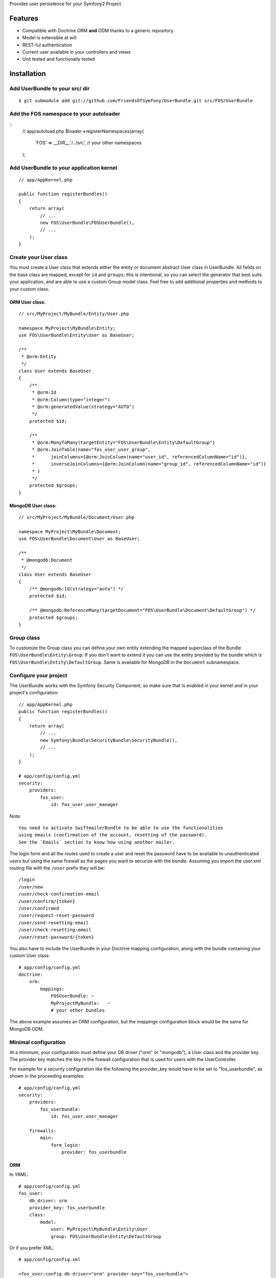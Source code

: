 Provides user persistence for your Symfony2 Project.

Features
========

- Compatible with Doctrine ORM **and** ODM thanks to a generic repository.
- Model is extensible at will
- REST-ful authentication
- Current user available in your controllers and views
- Unit tested and functionally tested

Installation
============

Add UserBundle to your src/ dir
-------------------------------------

::

    $ git submodule add git://github.com/FriendsOfSymfony/UserBundle.git src/FOS/UserBundle

Add the FOS namespace to your autoloader
----------------------------------------

::
    // app/autoload.php
    $loader->registerNamespaces(array(
        'FOS' => __DIR__.'/../src',
        // your other namespaces
    );

Add UserBundle to your application kernel
-----------------------------------------

::

    // app/AppKernel.php

    public function registerBundles()
    {
        return array(
            // ...
            new FOS\UserBundle\FOSUserBundle(),
            // ...
        );
    }

Create your User class
----------------------

You must create a User class that extends either the entity or document abstract
User class in UserBundle.  All fields on the base class are mapped, except for
``id`` and ``groups``; this is intentional, so you can select the generator that
best suits your application, and are able to use a custom Group model class.
Feel free to add additional properties and methods to your custom class.

ORM User class:
~~~~~~~~~~~~~~~

::

    // src/MyProject/MyBundle/Entity/User.php

    namespace MyProject\MyBundle\Entity;
    use FOS\UserBundle\Entity\User as BaseUser;

    /**
     * @orm:Entity
     */
    class User extends BaseUser
    {
        /**
         * @orm:Id
         * @orm:Column(type="integer")
         * @orm:generatedValue(strategy="AUTO")
         */
        protected $id;

        /**
         * @orm:ManyToMany(targetEntity="FOS\UserBundle\Entity\DefaultGroup")
         * @orm:JoinTable(name="fos_user_user_group",
         *      joinColumns={@orm:JoinColumn(name="user_id", referencedColumnName="id")},
         *      inverseJoinColumns={@orm:JoinColumn(name="group_id", referencedColumnName="id")}
         * )
         */
        protected $groups;
    }

MongoDB User class:
~~~~~~~~~~~~~~~~~~~

::

    // src/MyProject/MyBundle/Document/User.php

    namespace MyProject\MyBundle\Document;
    use FOS\UserBundle\Document\User as BaseUser;

    /**
     * @mongodb:Document
     */
    class User extends BaseUser
    {
        /** @mongodb:Id(strategy="auto") */
        protected $id;

        /** @mongodb:ReferenceMany(targetDocument="FOS\UserBundle\Document\DefaultGroup") */
        protected $groups;
    }

Group class
-----------

To customize the Group class you can define your own entity extending the mapped
superclass of the Bundle ``FOS\UserBundle\Entity\Group``. If you don't want to
extend it you can use the entity provided by the bundle which is
``FOS\UserBundle\Entity\DefaultGroup``.
Same is available for MongoDB in the ``Document`` subnamespace.

Configure your project
----------------------

The UserBundle works with the Symfony Security Component, so make sure that is
enabled in your kernel and in your project's configuration::

    // app/AppKernel.php
    public function registerBundles()
    {
        return array(
            // ...
            new Symfony\Bundle\SecurityBundle\SecurityBundle(),
            // ...
        );
    }

    # app/config/config.yml
    security:
        providers:
            fos_user:
                id: fos_user.user_manager

Note::

    You need to activate SwiftmailerBundle to be able to use the functionalities
    using emails (confirmation of the account, resetting of the password).
    See the `Emails` section to know how using another mailer.

The login form and all the routes used to create a user and reset the password
have to be available to unauthenticated users but using the same firewall as
the pages you want to securize with the bundle. Assuming you import the
user.xml routing file with the ``/user`` prefix they will be::

    /login
    /user/new
    /user/check-confirmation-email
    /user/confirm/{token}
    /user/confirmed
    /user/request-reset-password
    /user/send-resetting-email
    /user/check-resetting-email
    /user/reset-password/{token}

You also have to include the UserBundle in your Doctrine mapping configuration,
along with the bundle containing your custom User class::

    # app/config/config.yml
    doctrine:
        orm:
            mappings:
                FOSUserBundle: ~
                MyProjectMyBundle:   ~
                # your other bundles

The above example assumes an ORM configuration, but the `mappings` configuration
block would be the same for MongoDB ODM.

Minimal configuration
---------------------

At a minimum, your configuration must define your DB driver ("orm" or "mongodb"),
a User class and the provider key. The provider key matches the key in the firewall
configuration that is used for users with the UserController.

For example for a security configuration like the following the provider_key would
have to be set to "fos_userbundle", as shown in the proceeding examples:

::

    # app/config/config.yml
    security:
        providers:
            fos_userbundle:
                id: fos_user.user_manager

        firewalls:
            main:
                form_login:
                    provider: fos_userbundle

ORM
~~~

In YAML:

::

    # app/config/config.yml
    fos_user:
        db_driver: orm
        provider_key: fos_userbundle
        class:
            model:
                user: MyProject\MyBundle\Entity\User
                group: FOS\UserBundle\Entity\DefaultGroup

Or if you prefer XML:

::

    # app/config/config.xml

    <fos_user:config db-driver="orm" provider-key="fos_userbundle">
        <fos_user:class>
            <fos_user:model
                user="MyProject\MyBundle\Entity\User"
                group="FOS\UserBundle\Entity\DefaultGroup"
            />
        </fos_user:class>
    </fos_user:config>

ODM
~~~

In YAML:

::

    # app/config/config.yml
    fos_user:
        db_driver: mongodb
        provider_key: fos_userbundle
        class:
            model:
                user: MyProject\MyBundle\Document\User
                group: FOS\UserBundle\Document\DefaultGroup

Or if you prefer XML:

::

    # app/config/config.xml

    <fos_user:config db-driver="mongodb" provider-key="fos_userbundle">
        <fos_user:class>
            <fos_user:model
                user="MyProject\MyBundle\Document\User"
                group="FOS\UserBundle\Entity\DefaultGroup"
            />
        </fos_user:class>
    </fos_user:config>


Add authentication routes
-------------------------

If you want ready to use login and logout pages, include the built-in
routes:

::

    # app/config/routing.yml
    fos_user_security:
        resource: @FOSUserBundle/Resources/config/routing/security.xml

    fos_user_user:
        resource: @FOSUserBundle/Resources/config/routing/user.xml
        prefix: /user

::

    # app/config/routing.xml

    <import resource="@FOSUserBundle/Resources/config/routing/security.xml"/>
    <import resource="@FOSUserBundle/Resources/config/routing/user.xml" prefix="/user" />

You now can login at http://app.com/login

You can also import the group.xml file to use the builtin controllers to
manipulate the groups.

Command line
============

UserBundle provides command line utilities to help manage your
application users.

Create user
-----------

This command creates a new user::

    $ php app/console fos:user:create username email password

If you don't provide the required arguments, a interactive prompt will
ask them to you::

    $ php app/console fos:user:create

Promote user as a super administrator
-------------------------------------

This command promotes a user as a super administrator::

    $ php app/console fos:user:promote

User manager service
====================

UserBundle works with both ORM and ODM. To make it possible, it wraps
all the operation on users in a UserManager. The user manager is a
service of the container.

If you configure the db_driver to orm, this service is an instance of
``FOS\UserBundle\Entity\UserManager``.

If you configure the db_driver to odm, this service is an instance of
``FOS\UserBundle\Document\UserManager``.

Both these classes implement ``FOS\UserBundle\Model\UserManagerInterface``.

Access the user manager service
-------------------------------

If you want to manipulate users in a way that will work as well with
ORM and ODM, use the fos_user.user_manager service::

    $userManager = $container->get('fos_user.user_manager');

That's the way UserBundle's internal controllers are built.

Access the current user class
-----------------------------

A new instance of your User class can be created by the user manager::

    $user = $userManager->createUser();

`$user` is now an Entity or a Document, depending on the configuration.

Configuration example:
======================

All configuration options are listed below::

    fos_user:
        db_driver:    mongodb
        provider_key: fos_userbundle
        class:
            model:
                user:  MyProject\MyBundle\Document\User
                group: MyProject\MyBundle\Document\Group
            form:
                user:            ~
                group:           ~
                change_password: ~
                reset_password:  ~
            controller:
                user:     ~
                security: ~
                group:    ~
            util:
                email_canonicalizer:    ~
                username_canonicalizer: ~
        service:
            util:
                mailer: ~
        encoder:
            algorithm:        ~
            encode_as_base64: ~
            iterations:       ~
        form_name:
            user:            ~
            group:           ~
            change_password: ~
            reset_password:  ~
        form_validation_groups:
            user: ~             # This value is an array of groups
        email:
            from_email: ~       # { admin@example.com: Sender_name }
            confirmation:
                enabled:    ~
                template:   ~
            resetting_password:
                template:   ~
                token_ttl:  ~
        template:
            engine: ~
            theme:  ~

Templating
----------

The template names are not configurable, however Symfony2 makes it possible
to extend a bundle by creating a new Bundle and implementing a getParent()
method inside that new Bundle's definition:

    class MyProjectUserBundle extends Bundle
    {
        public function getParent()
        {
            return 'FOSUserBundle';
        }
    }

For example ``src/FOS/UserBundle/Resources/views/User/new.twig`` can be
replaced inside an application by putting a file with alternative content in
``src/MyProject/FOS/UserBundle/Resources/views/User/new.twig``.

You can use a different templating engine by configuring it but you will have to
create all the needed templates as only twig templates are provided.

Validation
----------

The ``Resources/config/validation.xml`` file contains definitions for custom
validator rules for various classes. The rules for the ``User`` class are all in
the ``Registration`` validation group so you can choose not to use them.

Emails
------

The default mailer relies on Swiftmailer to send the mails of the bundle. If you
want to use another mailer in your project you can change it by defining your
own service implementing ``FOS\UserBundle\Util\MailerInterface`` and setting its
id in the configuration::

    fos_user:
        # ...
        service:
            util:
                mailer: custom_mailer_id

Canonicalization
----------------

``Canonicalizer`` services are used to canonicalize the username and the email
fields for database storage. By default, username and email fields are canonicalized
in the same manner using ``mb_convert_case()``. You may configure your own class
for each field provided it implements ``FOS\UserBundle\Util\CanonicalizerInterface``.

Note::
    If you do not have the mbstring extension installed you will need to
    define your own ``canonicalizer``.
